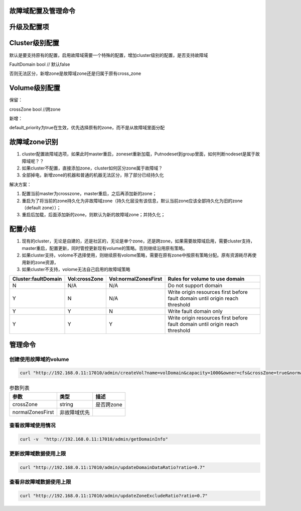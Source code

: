 故障域配置及管理命令
================

升级及配置项
================
Cluster级别配置
================
默认是要支持原有的配置，启用故障域需要一个特殊的配置，增加cluster级别的配置，是否支持故障域

FaultDomain               bool  // 默认false

否则无法区分，新增zone是故障域zone还是归属于原有cross_zone

Volume级别配置
================
保留：

crossZone        bool  //跨zone

新增：

default_priority为true在生效，优先选择原有的zone，而不是从故障域里面分配



故障域zone识别
================
1. cluster配置故障域选项，如果此时master重启，zoneset重新加载，Putnodeset到group里面，如何判断nodeset是属于故障域呢？？

2. 如果cluster不配置，直接添加zone，cluster如何区分zone属于故障域？

3. 全部掉电，新增zone的机器和普通的机器无法区分，除了部分已经持久化


解决方案：

1. 配置当前master为crosszone，master重启，之后再添加新的zone；

2. 重启为了将当前的zone持久化为非故障域zone（持久化层没有该信息，默认当前zone应该全部持久化为旧的zone（default zone））；

3. 重启后加载，后面添加新的zone，则默认为新的故障域zone；并持久化；


配置小结
================
1. 现有的cluster，无论是自建的，还是社区的，无论是单个zone，还是跨zone，如果需要故障域启用，需要cluster支持，master重启，配置更新，同时管控更新现有volume的策略。否则继续沿用原有策略。

2. 如果cluster支持，volome不选择使用，则继续原有volome策略，需要在原有zone中按原有策略分配。原有资源耗尽再使用新的zone资源，

3. 如果cluster不支持，volome无法自己启用的故障域策略


=========================  =========================  ======================  ===================================================================================
  Cluster:faultDomain           Vol:crossZone           Vol:normalZonesFirst     Rules for volume to use domain
=========================  =========================  ======================  ===================================================================================
N                                  N/A                        N/A                     Do not support domain
Y                                  N                          N/A               Write origin resources first before fault domain until origin reach threshold
Y                                  Y                          N                       Write fault domain only
Y                                  Y                          Y                 Write origin resources first before fault domain until origin reach threshold
=========================  =========================  ======================  ===================================================================================


管理命令
================
创建使用故障域的volume
---------

.. code-block:: bash

      curl "http://192.168.0.11:17010/admin/createVol?name=volDomain&capacity=1000&owner=cfs&crossZone=true&normalZonesFirst=true"


.. csv-table:: 参数列表
   :header: "参数", "类型", "描述"
   
   "crossZone", "string", "是否跨zone"
   "normalZonesFirst", "非故障域优先", ""


查看故障域使用情况
---------
.. code-block:: bash

      curl -v  "http://192.168.0.11:17010/admin/getDomainInfo"


更新故障域数据使用上限
---------
.. code-block:: bash

      curl "http://192.168.0.11:17010/admin/updateDomainDataRatio?ratio=0.7"
      
      
查看非故障域数据使用上限
---------
.. code-block:: bash

      curl "http://192.168.0.11:17010/admin/updateZoneExcludeRatio?ratio=0.7"
